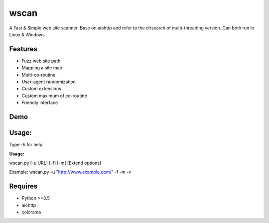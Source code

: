 wscan
=====

A Fast & Simple web site scanner.
Base on aiohttp and refer to the dirsearch of multi-threading version.
Can both run in Linux & Windows.

Features
-------
- Fuzz web site path
- Mapping a site map
- Multi-co-routine
- User-agent randomization
- Custom extensions
- Custom maximum of co-routine
- Friendly interface

Demo
----

.. image:: https://raw.githubusercontent.com/WananpIG/wscan/master/wscan_test.gif

Usage:
-----

Type *-h* for help

**Usage:** 

wscan.py [-u URL] [-f] [-m] [Extend options]

+------------+--------------------------------------+     
| Optional   |      Desciption                      |
+============+======================================+     
| -u URL     |       Target URL                     | 
+------------+--------------------------------------+ 
| -f         |       Fuzz target url with dictionary.| 
+------------+--------------------------------------+ 
|-m          |  Crawl all URL on the target to get a map of the site. | 
+------------+--------------------------------------+ 
| -b BASE    |       Base URL of fuzz e.g -b /cms/app \[Default: /\] | 
+------------+--------------------------------------+ 
| -e EXTEND  |       Suffix name used in fuzz \[Default: php\] | 
+------------+--------------------------------------+ 
| -max   NUM |         Max num of co-routine. \[Default: 20\]  | 
+------------+--------------------------------------+ 
| --no-img   |       Don't crawl image url when mapping target | 
+------------+--------------------------------------+ 
| --no-re    |       Don't redirect when requesting | 
+------------+--------------------------------------+ 
| -v         |       Show more detail               | 
+------------+--------------------------------------+ 
| -vv        |      Show the most detailed details  | 
+------------+--------------------------------------+ 
| -h, --help |      Show this help message and exit | 
+------------+--------------------------------------+ 


Example: wscan.py -u "http://www.example.com/" -f -m -v


Requires
--------
- Python >=3.5
- aiohttp
- colorama



